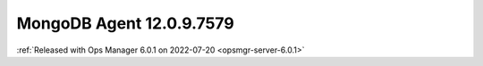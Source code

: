 .. _mongodb-12.0.9.7579:

MongoDB Agent 12.0.9.7579
--------------------------

:ref:`Released with Ops Manager 6.0.1 on 2022-07-20 <opsmgr-server-6.0.1>`
